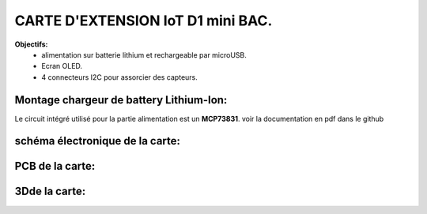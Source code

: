 =================================
CARTE D'EXTENSION IoT D1 mini BAC.
=================================

**Objectifs:**
 * alimentation sur batterie lithium et rechargeable par microUSB.
 * Ecran OLED.
 * 4 connecteurs I2C pour assorcier des capteurs.

Montage chargeur de battery Lithium-Ion:
========================================

Le circuit intégré utilisé pour la partie alimentation est un **MCP73831**.
voir la documentation en pdf dans le github


schéma électronique de la carte:
================================
.. image:: ./img/Schematic_IoT_ESP_BAC_2022-12-11.png
   :scale: 50 %
   :align: center


PCB de la carte:
================================
.. image:: ./img/PCB_COMPO_IoT_ESP_BAC_2022-12-11.png
   :scale: 50 %
   :align: center

.. image:: ./img/PCB_Cuivre_IoT_ESP_BAC_2022-12-11.png
   :scale: 50 %
   :align: center


3Dde la carte:
==================
.. image:: ./img/PCB_3DIoT_ESP_BAC_2022-12-11.png
   :scale: 50 %
   :align: center   
